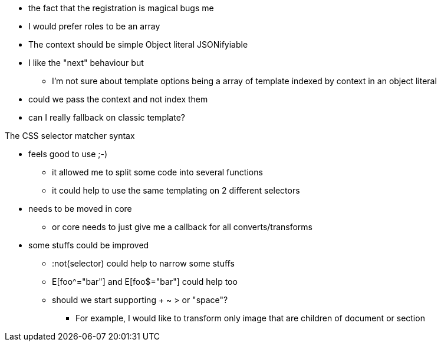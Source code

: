 * the fact that the registration is magical bugs me
* I would prefer roles to be an array
* The context should be simple Object literal JSONifyiable
* I like the "next" behaviour but
** I'm not sure about template options being a array of template indexed by context in an object literal
* could we pass the context and not index them
* can I really fallback on classic template?

The CSS selector matcher syntax

* feels good to use ;-)
** it allowed me to split some code into several functions
** it could help to use the same templating on 2 different selectors
* needs to be moved in core
** or core needs to just give me a callback for all converts/transforms
* some stuffs could be improved
** :not(selector) could help to narrow some stuffs
** E[foo^="bar"] and E[foo$="bar"] could help too
** should we start supporting + ~ > or "space"?
*** For example, I would like to transform only image that are children of document or section
